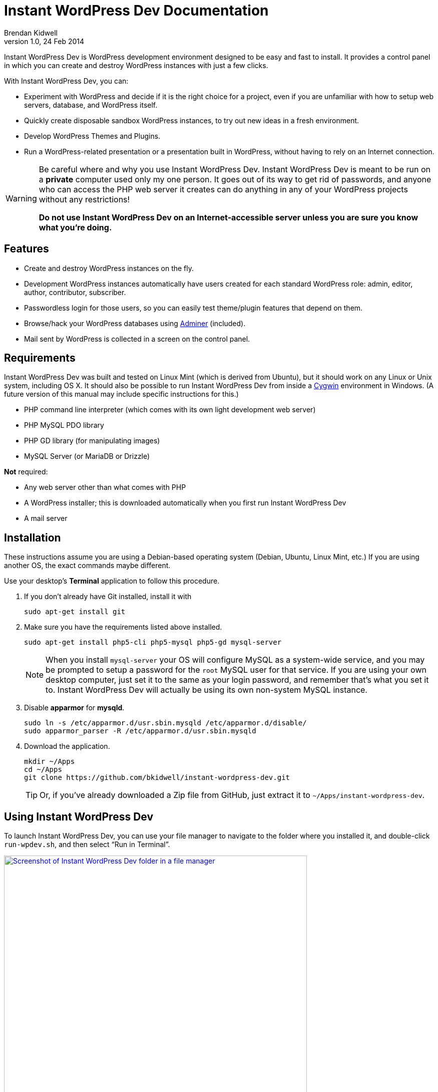 Instant WordPress Dev Documentation
===================================
Brendan Kidwell
v1.0, 24 Feb 2014

Instant WordPress Dev is WordPress development environment designed to be easy and fast to install. It provides a control panel in which you can create and destroy WordPress instances with just a few clicks.

With Instant WordPress Dev, you can:

* Experiment with WordPress and decide if it is the right choice for a project, even if you are unfamiliar with how to setup web servers, database, and WordPress itself.
* Quickly create disposable sandbox WordPress instances, to try out new ideas in a fresh environment.
* Develop WordPress Themes and Plugins.
* Run a WordPress-related presentation or a presentation built in WordPress, without having to rely on an Internet connection.

[WARNING]
====
Be careful where and why you use Instant WordPress Dev. Instant WordPress Dev is meant to be run on a *private* computer used only my one person. It goes out of its way to get rid of passwords, and anyone who can access the PHP web server it creates can do anything in any of your WordPress projects without any restrictions!

*Do not use Instant WordPress Dev on an Internet-accessible server unless you are sure you know what you're doing.*
====

== Features

* Create and destroy WordPress instances on the fly.
* Development WordPress instances automatically have users created for each standard WordPress role: admin, editor, author, contributor, subscriber.
* Passwordless login for those users, so you can easily test theme/plugin features that depend on them.
* Browse/hack your WordPress databases using http://www.adminer.org/[Adminer] (included).
* Mail sent by WordPress is collected in a screen on the control panel.

== Requirements

Instant WordPress Dev was built and tested on Linux Mint (which is derived from Ubuntu), but it should work on any Linux or Unix system, including OS X. It should also be possible to run Instant WordPress Dev from inside a http://cygwin.com/[Cygwin] environment in Windows. (A future version of this manual may include specific instructions for this.)

* PHP command line interpreter (which comes with its own light development web server)
* PHP MySQL PDO library
* PHP GD library (for manipulating images)
* MySQL Server (or MariaDB or Drizzle)

*Not* required:

* Any web server other than what comes with PHP
* A WordPress installer; this is downloaded automatically when you first run Instant WordPress Dev
* A mail server

== Installation

These instructions assume you are using a Debian-based operating system (Debian, Ubuntu, Linux Mint, etc.) If you are using another OS, the exact commands maybe different.

Use your desktop's *Terminal* application to follow this procedure.

1. If you don't already have Git installed, install it with
+
[source,bash]
sudo apt-get install git

2. Make sure you have the requirements listed above installed.
+
[source,bash]
sudo apt-get install php5-cli php5-mysql php5-gd mysql-server
+
NOTE: When you install +mysql-server+ your OS will configure MySQL as a system-wide service, and you may be prompted to setup a password for the +root+ MySQL user for that service. If you are using your own desktop computer, just set it to the same as your login password, and remember that's what you set it to. Instant WordPress Dev will actually be using its own non-system MySQL instance.

3. Disable *apparmor* for *mysqld*.
+
[source,bash]
----
sudo ln -s /etc/apparmor.d/usr.sbin.mysqld /etc/apparmor.d/disable/
sudo apparmor_parser -R /etc/apparmor.d/usr.sbin.mysqld
----

4. Download the application.
+
[source,bash]
----
mkdir ~/Apps
cd ~/Apps
git clone https://github.com/bkidwell/instant-wordpress-dev.git
----
+
TIP: Or, if you've already downloaded a Zip file from GitHub, just extract it to +~/Apps/instant-wordpress-dev+.

== Using Instant WordPress Dev

To launch Instant WordPress Dev, you can use your file manager to navigate to the folder where you installed it, and double-click +run-wpdev.sh+, and then select ``Run in Terminal''.

image::images/iwp-launcher.png["Screenshot of Instant WordPress Dev folder in a file manager",width=604.5,link="iwp-launcher.png"]

Or you can run it from inside *Terminal*.

[source,bash]
----
cd ~/Apps/instant-wordpress-dev
./run-wpdev.sh
----

The launcher script will do the following things:

1. Check for its dependencies.
2. Download the WordPress installer if this is your first time using Instant WordPress or if there is an updated installer.
3. Create a local data directory for MySQL Server. (You will be using your own MySQL data files and a custom TCP port; you won't be using the global MySQL instance on port 3306.)
4. Create PHP and MySQL server processes.
5. Dispaly the URL for Instant WordPress Dev's control panel at http://localhost:8300/ .

image::images/running-iwp.png["Screenshot of run-wpdev.sh running in Terminal",width=498,link="images/running-iwp.png"]

== Control Panel

TIP: Don't forget, you can access the control panel at http://localhost:8300/ in your browser.

If you have never run Instant WordPress Dev before, the control panel will create an empty WordPress instance called +sandbox+ for you.

image::images/iwp-home.png["Screenshot of first view of Instant WordPress Dev control panel",width=768,link="images/iwp-home.png"]

=== WordPress Instances Screen

Use the WordPress Instances screen to create and destroy instances, and to login to them.

image::images/instances.png["Screenshot of WordPress Instances screen",width=768,link="images/instances.png"]

The *Create new instance* button creates a new site for you. It automatically creates a user for each of the standard roles in WordPress, so you can easily test how your site behaves with those roles.

By default, when you click the *Login* button for an instance, you will go to the site's home page and you will be logged in as +admin+. You will not be prompted for a password. Use the ``Login as'' and ``go to'' buttons to change the role or target screen.

The *Delete* button destroys a site. It will prompt you to ask if you're sure.

WARNING: The *Delete* function will destroy any work that exists inside that site. This includes all pages and posts, as well as any themes and plugins you were working on.

=== Databases Screen

Use the Databases screen to peek inside your WordPress databases.

image::images/databases.png["Screenshot of Databases screen",width=768,link="images/databases.png"]

The +wpdev+ database is used by Instant WordPress Dev to track mail sent by WordPress. The rest of the databases belong to WordPress instances.

Click on a database name to access that database using http://www.adminer.org/[Adminer] (which is included in Instant WordPress Dev).

image::images/adminer.png["Screenshot of Databases screen",width=768,link="images/adminer.png"]

=== Mail Screen

Use the Mail screen to read and delete any mail that was sent by an action you performed in WordPress. An example of a common built-in use of mail in WordPress is when you create a new user.

image::images/mail.png["Screenshot of Mail screen",width=768,link="images/mail.png"]

TIP: For convenience, the *Delete All* button does not ask for confirmation. If you need to save any messages, be sure to immediately copy and paste to somewhere more permanent.

